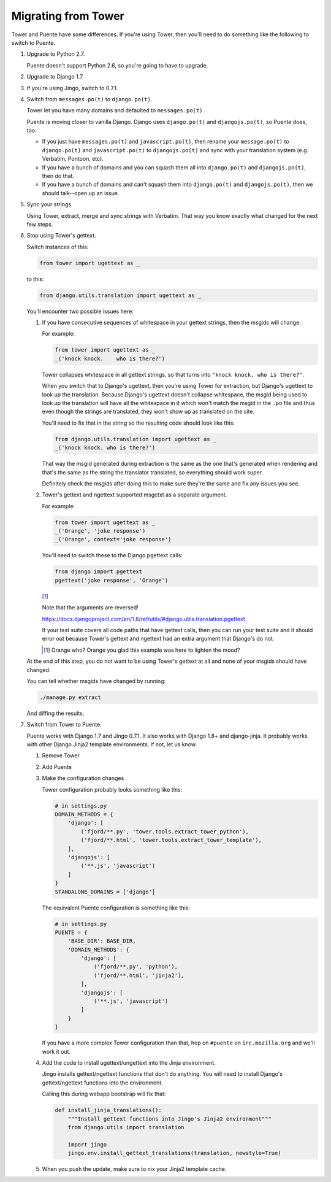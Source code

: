 ====================
Migrating from Tower
====================

Tower and Puente have some differences. If you're using Tower, then you'll need
to do something like the following to switch to Puente.

1. Upgrade to Python 2.7.

   Puente doesn't support Python 2.6, so you're going to have to upgrade.

2. Upgrade to Django 1.7.

3. If you're using Jingo, switch to 0.7.1.

4. Switch from ``messages.po(t)`` to ``django.po(t)``.

   Tower let you have many domains and defaulted to ``messages.po(t)``.

   Puente is moving closer to vanilla Django. Django uses ``django.po(t)`` and
   ``djangojs.po(t)``, so Puente does, too.

   * If you just have ``messages.po(t)`` and ``javascript.po(t)``, then rename
     your ``message.po(t)`` to ``django.po(t)`` and ``javascript.po(t)`` to
     ``djangojs.po(t)`` and sync with your translation system (e.g. Verbatim,
     Pontoon, etc).

   * If you have a bunch of domains and you can squash them all into
     ``django.po(t)`` and ``djangojs.po(t)``, then do that.

   * If you have a bunch of domains and can't squash them into ``django.po(t)``
     and ``djangojs.po(t)``, then we should talk--open up an issue.

5. Sync your strings

   Using Tower, extract, merge and sync strings with Verbatim. That way you
   know exactly what changed for the next few steps.

6. Stop using Tower's gettext.

   Switch instances of this:

   .. code-block:: python

      from tower import ugettext as _


   to this:

   .. code-block:: python

      from django.utils.translation import ugettext as _


   You'll encounter two possible issues here:

   1. If you have consecutive sequences of whitespace in your gettext
      strings, then the msgids will change.

      For example:

      .. code-block:: python

         from tower import ugettext as _
         _('knock knock.    who is there?')


      Tower collapses whitespace in all gettext strings, so that turns
      into ``"knock knock. who is there?"``.

      When you switch that to Django's ugettext, then you're using Tower
      for extraction, but Django's ugettext to look up the translation.
      Because Django's ugettext doesn't collapse whitespace, the msgid
      being used to look up the translation will have all the whitespace
      in it which won't match the msgid in the ``.po`` file and thus
      even though the strings are translated, they won't show up as translated
      on the site.

      You'll need to fix that in the string so the resulting code should
      look like this:

      .. code-block:: python

         from django.utils.translation import ugettext as _
         _('knock knock. who is there?')


      That way the msgid generated during extraction is the same as
      the one that's generated when rendering and that's the same as the
      string the translator translated, so everything should work super.

      Definitely check the msgids after doing this to make sure they're
      the same and fix any issues you see.

   2. Tower's gettext and ngettext supported msgctxt as a separate
      argument.

      For example:

      .. code-block:: python

         from tower import ugettext as _
         _('Orange', 'joke response')
         _('Orange', context='joke response')


      You'll need to switch these to the Django pgettext calls:

      .. code-block:: python

         from django import pgettext
         pgettext('joke response', 'Orange')


      [#]_

      Note that the arguments are reversed!

      https://docs.djangoproject.com/en/1.8/ref/utils/#django.utils.translation.pgettext

      If your test suite covers all code paths that have gettext calls,
      then you can run your test suite and it should error out because
      Tower's gettext and ngettext had an extra argument that Django's
      do not.

      .. [#] Orange who? Orange you glad this example was here to lighten
         the mood?


   At the end of this step, you do not want to be using Tower's gettext at
   all and none of your msgids should have changed.

   You can tell whether msgids have changed by running:

   .. code-block:: bash

      ./manage.py extract


   And diffing the results.

7. Switch from Tower to Puente.

   Puente works with Django 1.7 and Jingo 0.7.1. It also works with Django 1.8+
   and django-jinja. It probably works with other Django Jinja2 template
   environments. If not, let us know.

   1. Remove Tower

   2. Add Puente

   3. Make the configuration changes

      Tower configuration probably looks something like this:

      .. code-block:: python

         # in settings.py
         DOMAIN_METHODS = {
             'django': [
                 ('fjord/**.py', 'tower.tools.extract_tower_python'),
                 ('fjord/**.html', 'tower.tools.extract_tower_template'),
             ],
             'djangojs': [
                 ('**.js', 'javascript')
             ]
         }
         STANDALONE_DOMAINS = ['django']


      The equivalent Puente configuration is something like this:

      .. code-block:: python

         # in settings.py
         PUENTE = {
             'BASE_DIR': BASE_DIR,
             'DOMAIN_METHODS': {
                 'django': [
                     ('fjord/**.py', 'python'),
                     ('fjord/**.html', 'jinja2'),
                 ],
                 'djangojs': [
                     ('**.js', 'javascript')
                 ]
             }
         }


      If you have a more complex Tower configuration than that, hop on
      ``#puente`` on ``irc.mozilla.org`` and we'll work it out.

   4. Add the code to install ugettext/ungettext into the Jinja environment.

      Jingo installs gettext/ngettext functions that don't do anything. You
      will need to install Django's gettext/ngettext functions into the
      environment.

      Calling this during webapp bootstrap will fix that:

      .. code-block:: python

         def install_jinja_translations():
             """Install gettext functions into Jingo's Jinja2 environment"""
             from django.utils import translation

             import jingo
             jingo.env.install_gettext_translations(translation, newstyle=True)

   5. When you push the update, make sure to nix your Jinja2 template cache.
